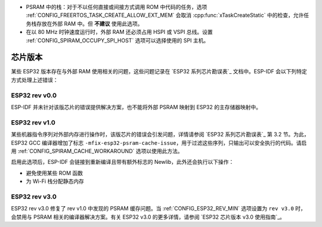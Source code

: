 * PSRAM 中的栈：对于不以任何直接或间接方式调用 ROM 中代码的任务，选项 :ref:`CONFIG_FREERTOS_TASK_CREATE_ALLOW_EXT_MEM` 会取消 :cpp:func:`xTaskCreateStatic` 中的检查，允许任务栈存放在外部 RAM 中。但 **不建议** 使用此选项。
* 在以 80 MHz 时钟速度运行时，外部 RAM 还必须占用 HSPI 或 VSPI 总线。设置 :ref:`CONFIG_SPIRAM_OCCUPY_SPI_HOST` 选项可以选择使用的 SPI 主机。


芯片版本
==============

某些 ESP32 版本存在与外部 RAM 使用相关的问题，这些问题记录在 `ESP32 系列芯⽚勘误表`_ 文档中。ESP-IDF 会以下列特定方式处理上述错误：


ESP32 rev v0.0
--------------
ESP-IDF 并未针对该版芯片的错误提供解决方案，也不能将外部 PSRAM 映射到 ESP32 的主存储器映射中。


ESP32 rev v1.0
--------------
某些机器指令序列对外部内存进行操作时，该版芯片的错误会引发问题，详情请参阅 `ESP32 系列芯⽚勘误表`_ 第 3.2 节。为此，ESP32 GCC 编译器增加了标志 ``-mfix-esp32-psram-cache-issue``，用于过滤这些序列，只输出可以安全执行的代码。请启用 :ref:`CONFIG_SPIRAM_CACHE_WORKAROUND` 选项以使用此方法。

启用此选项后，ESP-IDF 会链接到重新编译且带有额外标志的 Newlib，此外还会执行以下操作：

- 避免使用某些 ROM 函数
- 为 Wi-Fi 栈分配静态内存

ESP32 rev v3.0
--------------

ESP32 rev v3.0 修复了 rev v1.0 中发现的 PSRAM 缓存问题。当 :ref:`CONFIG_ESP32_REV_MIN` 选项设置为 ``rev v3.0`` 时，会禁用与 PSRAM 相关的编译器解决方案。有关 ESP32 v3.0 的更多详情，请参阅 `ESP32 芯⽚版本 v3.0 使⽤指南`_。
